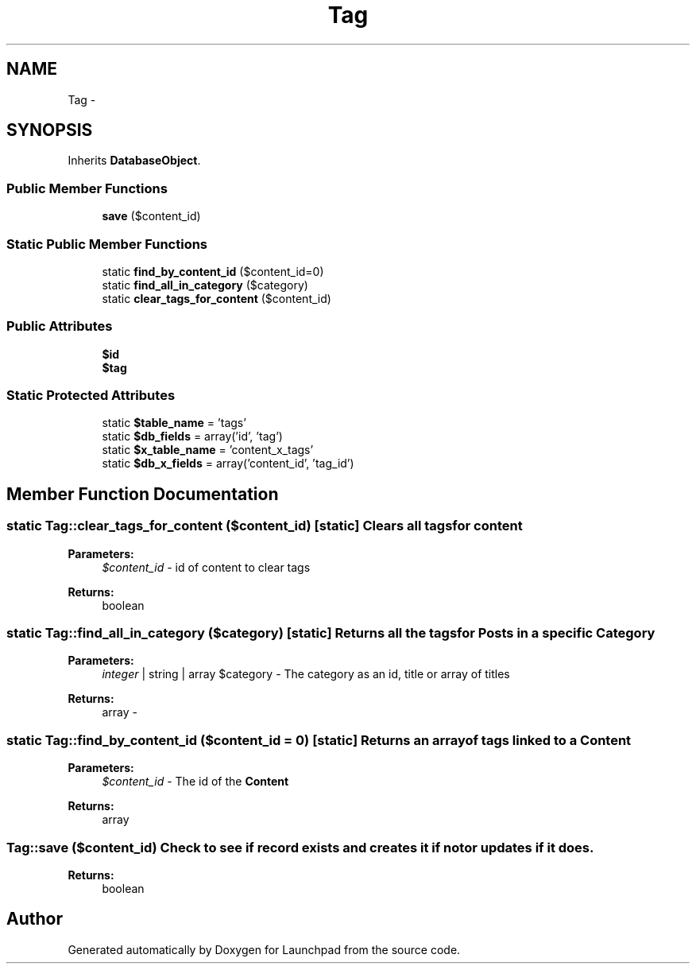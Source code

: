 .TH "Tag" 3 "Fri Oct 7 2011" "Version 1.0" "Launchpad" \" -*- nroff -*-
.ad l
.nh
.SH NAME
Tag \- 
.SH SYNOPSIS
.br
.PP
.PP
Inherits \fBDatabaseObject\fP.
.SS "Public Member Functions"

.in +1c
.ti -1c
.RI "\fBsave\fP ($content_id)"
.br
.in -1c
.SS "Static Public Member Functions"

.in +1c
.ti -1c
.RI "static \fBfind_by_content_id\fP ($content_id=0)"
.br
.ti -1c
.RI "static \fBfind_all_in_category\fP ($category)"
.br
.ti -1c
.RI "static \fBclear_tags_for_content\fP ($content_id)"
.br
.in -1c
.SS "Public Attributes"

.in +1c
.ti -1c
.RI "\fB$id\fP"
.br
.ti -1c
.RI "\fB$tag\fP"
.br
.in -1c
.SS "Static Protected Attributes"

.in +1c
.ti -1c
.RI "static \fB$table_name\fP = 'tags'"
.br
.ti -1c
.RI "static \fB$db_fields\fP = array('id', 'tag')"
.br
.ti -1c
.RI "static \fB$x_table_name\fP = 'content_x_tags'"
.br
.ti -1c
.RI "static \fB$db_x_fields\fP = array('content_id', 'tag_id')"
.br
.in -1c
.SH "Member Function Documentation"
.PP 
.SS "static Tag::clear_tags_for_content ($content_id)\fC [static]\fP"Clears all tags for content
.PP
\fBParameters:\fP
.RS 4
\fI$content_id\fP - id of content to clear tags 
.RE
.PP
\fBReturns:\fP
.RS 4
boolean 
.RE
.PP

.SS "static Tag::find_all_in_category ($category)\fC [static]\fP"Returns all the tags for Posts in a specific \fBCategory\fP
.PP
\fBParameters:\fP
.RS 4
\fIinteger\fP | string | array $category - The category as an id, title or array of titles 
.RE
.PP
\fBReturns:\fP
.RS 4
array - 
.RE
.PP

.SS "static Tag::find_by_content_id ($content_id = \fC0\fP)\fC [static]\fP"Returns an array of tags linked to a \fBContent\fP
.PP
\fBParameters:\fP
.RS 4
\fI$content_id\fP - The id of the \fBContent\fP 
.RE
.PP
\fBReturns:\fP
.RS 4
array 
.RE
.PP

.SS "Tag::save ($content_id)"Check to see if record exists and creates it if not or updates if it does.
.PP
\fBReturns:\fP
.RS 4
boolean 
.RE
.PP


.SH "Author"
.PP 
Generated automatically by Doxygen for Launchpad from the source code.
